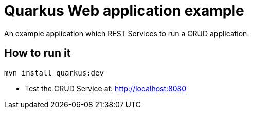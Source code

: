 = Quarkus Web application example

An example application which REST Services to run a CRUD application.

== How to run it

[source,shell]
----

mvn install quarkus:dev  
----

* Test the CRUD Service at: http://localhost:8080


